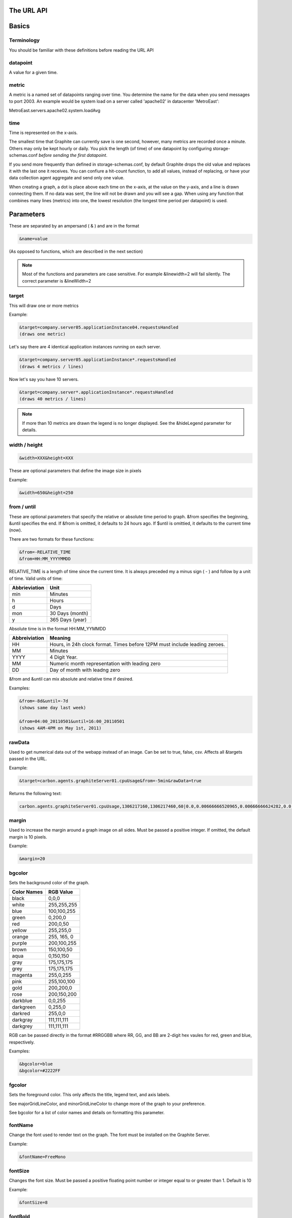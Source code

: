 The URL API
===========

Basics
======

Terminology
-----------
You should be familiar with these definitions before reading the URL API

datapoint
---------
A value for a given time.

metric
------
A metric is a named set of datapoints ranging over time. 
You determine the name for the data when you send messages to port 2003. 
An example would be system load on a server called 'apache02' in datacenter 'MetroEast':

MetroEast.servers.apache02.system.loadAvg

time
----
Time is represented on the x-axis. 

The smallest time that Graphite can currently save is one second, however,  many metrics are recorded once a minute. Others may only be kept hourly or daily. You pick the length (of time) of one datapoint by configuring storage-schemas.conf *before sending the first datapoint*.

If you send more frequently than defined in storage-schemas.conf, by default Graphite drops the old value and replaces it with the last one it receives.  You can confiure a hit-count function, to add all values, instead of replacing, or have your data collection agent aggregate and send only one value. 

When creating a graph, a dot is place above each time on the x-axis, at the value on the y-axis, and a line is drawn connecting them. If no data was sent, the line will not be drawn and you will see a gap. When using any function that combines many lines (metrics) into one, the lowest resolution (the longest time period per datapoint) is used. 

Parameters
==========
These are separated by an ampersand ( & ) and are in the format

.. code-block:: none
  
  &name=value

(As opposed to functions, which are described in the next section)

.. note::

  Most of the functions and parameters are case sensitive.
  For example &linewidth=2 will fail silently.  
  The correct parameter is &lineWidth=2

target
------

This will draw one or more metrics

Example:

.. code-block:: none
  
  &target=company.server05.applicationInstance04.requestsHandled
  (draws one metric)

Let's say there are 4 identical application instances running on each server.

.. code-block:: none
  
  &target=company.server05.applicationInstance*.requestsHandled
  (draws 4 metrics / lines)

Now let's say you have 10 servers. 

.. code-block:: none
  
  &target=company.server*.applicationInstance*.requestsHandled
  (draws 40 metrics / lines)

.. note::
  If more than 10 metrics are drawn the legend is no longer displayed. See the &hideLegend parameter for details. 

width / height
--------------

.. code-block:: none
  
  &width=XXX&height=XXX

These are optional parameters that define the image size in pixels

Example: 

.. code-block:: none
  
  &width=650&height=250

from / until
------------

These are optional parameters that specify the relative or absolute time period to graph. 
&from specifies the beginning, &until specifies the end. 
If &from is omitted, it defaults to 24 hours ago. 
If $until is omittied, it defaults to the current time (now). 

There are two formats for these functions:

.. code-block:: none

  &from=-RELATIVE_TIME
  &from=HH:MM_YYYYMMDD

RELATIVE_TIME is a length of time since the current time. 
It is always preceded my a minus sign ( - ) and follow by a unit of time.
Valid units of time:

============== ===============
Abbrieviation  Unit
============== ===============
min            Minutes
h              Hours
d              Days
mon            30 Days (month)
y              365 Days (year)
============== ===============

Absolute time is in the format HH:MM_YYMMDD

============= =======
Abbreiviation Meaning
============= =======
HH            Hours, in 24h clock format.  Times before 12PM must include leading zeroes.
MM            Minutes
YYYY          4 Digit Year. 
MM            Numeric month representation with leading zero
DD            Day of month with leadng zero
============= =======

&from and &until can mix absolute and relative time if desired.

Examples:

.. code-block:: none

  &from=-8d&until=-7d
  (shows same day last week)

  &from=04:00_20110501&until=16:00_20110501
  (shows 4AM-4PM on May 1st, 2011)


  
rawData
-------

Used to get numerical data out of the webapp instead of an image.
Can be set to true, false, csv.
Affects all &targets passed in the URL.

Example:

.. code-block:: none

  &target=carbon.agents.graphiteServer01.cpuUsage&from=-5min&rawData=true

Returns the following text:

.. code-block:: none

  carbon.agents.graphiteServer01.cpuUsage,1306217160,1306217460,60|0.0,0.00666666520965,0.00666666624282,0.0,0.0133345399694

margin
------

Used to increase the margin around a graph image on all sides. 
Must be passed a positive integer.
If omitted, the default margin is 10 pixels. 

Example:

.. code-block:: none

  &margin=20

bgcolor
-------

Sets the background color of the graph. 

============ =============
Color Names  RGB Value
============ =============
black        0,0,0
white        255,255,255
blue         100,100,255
green        0,200,0
red          200,0,50
yellow       255,255,0
orange       255, 165, 0
purple       200,100,255
brown        150,100,50
aqua         0,150,150
gray         175,175,175
grey         175,175,175
magenta      255,0,255
pink         255,100,100
gold         200,200,0
rose         200,150,200
darkblue     0,0,255
darkgreen    0,255,0
darkred      255,0,0
darkgray     111,111,111
darkgrey     111,111,111
============ =============

RGB can be passed directly in the format #RRGGBB where RR, GG, and BB are 2-digit hex vaules for red, green and blue, respectively.

Examples:

.. code-block:: none

  &bgcolor=blue
  &bgcolor=#2222FF

fgcolor
-------
Sets the foreground color.  
This only affects the title, legend text, and axis labels.

See majorGridLineColor, and minorGridLineColor to change more of the graph to your preference.

See bgcolor for a list of color names and details on formatting this parameter.

fontName
--------
Change the font used to render text on the graph. 
The font must be installed on the Graphite Server.

Example:

.. code-block:: none

  &fontName=FreeMono

fontSize
--------
Changes the font size.
Must be passed a positive floating point number or integer equal to or greater than 1.
Default is 10

Example:

.. code-block:: none

  &fontSize=8

fontBold
--------
If set to true, makes the font bold. 
Default is false.

Example:

.. code-block:: none

  &fontBold=true

fontItalic
----------
If set to true, makes the font italic / oblique. 
Default is false.

Example:

.. code-block:: none

  &fontItalic=true

yMin
----

Manually sets the lower bound of the graph. Can be passed any integer or floating point number.
By deafult, Graphite attempts to fit all data on one graph. 

Example:

.. code-block:: none

  &yMin=0


yMax
----
Manually sets the upper bound of the graph. Can be passed any integer or floating point number.
By deafult, Graphite attempts to fit all data on one graph. 

Example:

.. code-block:: none

  &yMax=0.2345


colorList
---------
Passed one or more comma-separated color names or RGB values (see bgcolor for a list of color names) and uses that list in order as the colors of the lines.  If more lines / metrics are drawn than colors passed, the list is reused in order. 

Example:

.. code-block:: none

  &colorList=green,yellow,orange,red,purple,#DECAFF

title
-----
Puts a title at the top of the graph, center aligned.
If omitted, no title is displayed.

Example:

.. code-block:: none

  &title=Apache Busy Threads, All Servers, Past 24h


vtitle
------
Labels the y-axis with vertical text.
If omitted, no y-axis labe is displayed.

Example:

.. code-block:: none

  &vtitle=Threads

lineMode
--------
Sets the type of line to be drawn.
Valid modes are 'staircase' (each data point is flat for the duration of the time period) and 'slope' (comes to a point at the time, and slopes to the next time.)
If omitted, default is 'slope'.

Example:

.. code-block:: none

  &lineMode=staircase

lineWidth
---------
Takes any floating point or integer.  (negative numbers do not error but will cause no line to be drawn.
Changes the width of the line in pixels.

Example:

.. code-block:: none

  &lineWidth=2

hideLegend
----------
If set to 'true', the legend is not drawn. 
If set to 'false', the legend is drawn.

*Default value changes depending on the number of targets.*
If there are 10 or less targets, default is true.
If there are more than 10 targets, default is false.

You can force the legend to be draw for more than 10 targets by setting this to false.
You may need to increase the &height parameter to accomodate the additional text.

Example:

.. code-block:: none

 &hideLegend=false

hideAxes
--------
true or false.
Hides the x- and y-axes.
Default is false.

Example:

.. code-block:: none

  &hideAxes=true
 
hideGrid
--------
true or false
Hides the grid lines. 
Default is false. 

Example:

.. code-block:: none

  &hideGrid=true

minXStep
--------

majorGridLineColor
------------------
Sets the color of the major grid lines.  

See bgcolor for valid color names and formats. 


Example:

.. code-block:: none

  &majorGridLineColor=#FF22FF

minorGridLineColor
------------------
Sets the color of the minor grid lines.

See bgcolor for valid color names and formats.

Example:

.. code-block:: none

  &minorGridLineColor=darkgrey


thickness
---------
Alias for lineWidth

min
---
alias for yMin

max
---
alias for yMax

